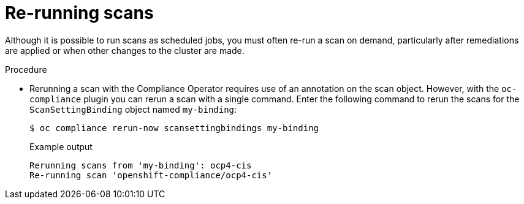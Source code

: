 // Module included in the following assemblies:
//
// * security/oc_compliance_plug_in/oc-compliance-plug-in-using.adoc

:_content-type: PROCEDURE
[id="re-running-scans_{context}"]
= Re-running scans

Although it is possible to run scans as scheduled jobs, you must often re-run a scan on demand, particularly after remediations are applied or when other changes to the cluster are made.

.Procedure

* Rerunning a scan with the Compliance Operator requires use of an annotation on the scan object. However, with the `oc-compliance` plugin you can rerun a scan with a single command. Enter the following command to rerun the scans for the `ScanSettingBinding` object named `my-binding`:
+
[source,terminal]
----
$ oc compliance rerun-now scansettingbindings my-binding
----
+
.Example output
[source,terminal]
----
Rerunning scans from 'my-binding': ocp4-cis
Re-running scan 'openshift-compliance/ocp4-cis'
----

